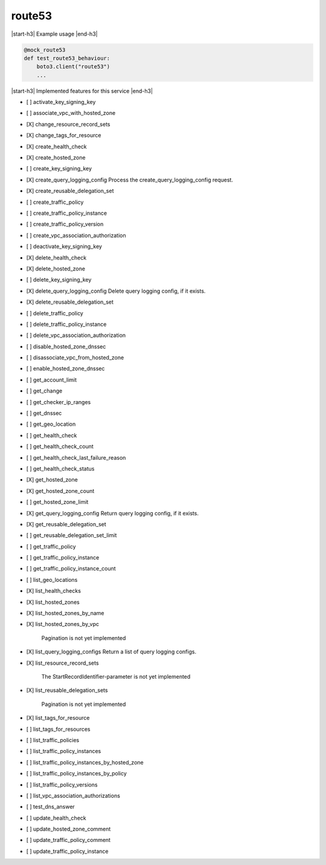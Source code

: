 .. _implementedservice_route53:

.. |start-h3| raw:: html

    <h3>

.. |end-h3| raw:: html

    </h3>

=======
route53
=======

|start-h3| Example usage |end-h3|

.. sourcecode:: python

            @mock_route53
            def test_route53_behaviour:
                boto3.client("route53")
                ...



|start-h3| Implemented features for this service |end-h3|

- [ ] activate_key_signing_key
- [ ] associate_vpc_with_hosted_zone
- [X] change_resource_record_sets
- [X] change_tags_for_resource
- [X] create_health_check
- [X] create_hosted_zone
- [ ] create_key_signing_key
- [X] create_query_logging_config
  Process the create_query_logging_config request.

- [X] create_reusable_delegation_set
- [ ] create_traffic_policy
- [ ] create_traffic_policy_instance
- [ ] create_traffic_policy_version
- [ ] create_vpc_association_authorization
- [ ] deactivate_key_signing_key
- [X] delete_health_check
- [X] delete_hosted_zone
- [ ] delete_key_signing_key
- [X] delete_query_logging_config
  Delete query logging config, if it exists.

- [X] delete_reusable_delegation_set
- [ ] delete_traffic_policy
- [ ] delete_traffic_policy_instance
- [ ] delete_vpc_association_authorization
- [ ] disable_hosted_zone_dnssec
- [ ] disassociate_vpc_from_hosted_zone
- [ ] enable_hosted_zone_dnssec
- [ ] get_account_limit
- [ ] get_change
- [ ] get_checker_ip_ranges
- [ ] get_dnssec
- [ ] get_geo_location
- [ ] get_health_check
- [ ] get_health_check_count
- [ ] get_health_check_last_failure_reason
- [ ] get_health_check_status
- [X] get_hosted_zone
- [X] get_hosted_zone_count
- [ ] get_hosted_zone_limit
- [X] get_query_logging_config
  Return query logging config, if it exists.

- [X] get_reusable_delegation_set
- [ ] get_reusable_delegation_set_limit
- [ ] get_traffic_policy
- [ ] get_traffic_policy_instance
- [ ] get_traffic_policy_instance_count
- [ ] list_geo_locations
- [X] list_health_checks
- [X] list_hosted_zones
- [X] list_hosted_zones_by_name
- [X] list_hosted_zones_by_vpc
  
        Pagination is not yet implemented
        

- [X] list_query_logging_configs
  Return a list of query logging configs.

- [X] list_resource_record_sets
  
        The StartRecordIdentifier-parameter is not yet implemented
        

- [X] list_reusable_delegation_sets
  
        Pagination is not yet implemented
        

- [X] list_tags_for_resource
- [ ] list_tags_for_resources
- [ ] list_traffic_policies
- [ ] list_traffic_policy_instances
- [ ] list_traffic_policy_instances_by_hosted_zone
- [ ] list_traffic_policy_instances_by_policy
- [ ] list_traffic_policy_versions
- [ ] list_vpc_association_authorizations
- [ ] test_dns_answer
- [ ] update_health_check
- [ ] update_hosted_zone_comment
- [ ] update_traffic_policy_comment
- [ ] update_traffic_policy_instance

